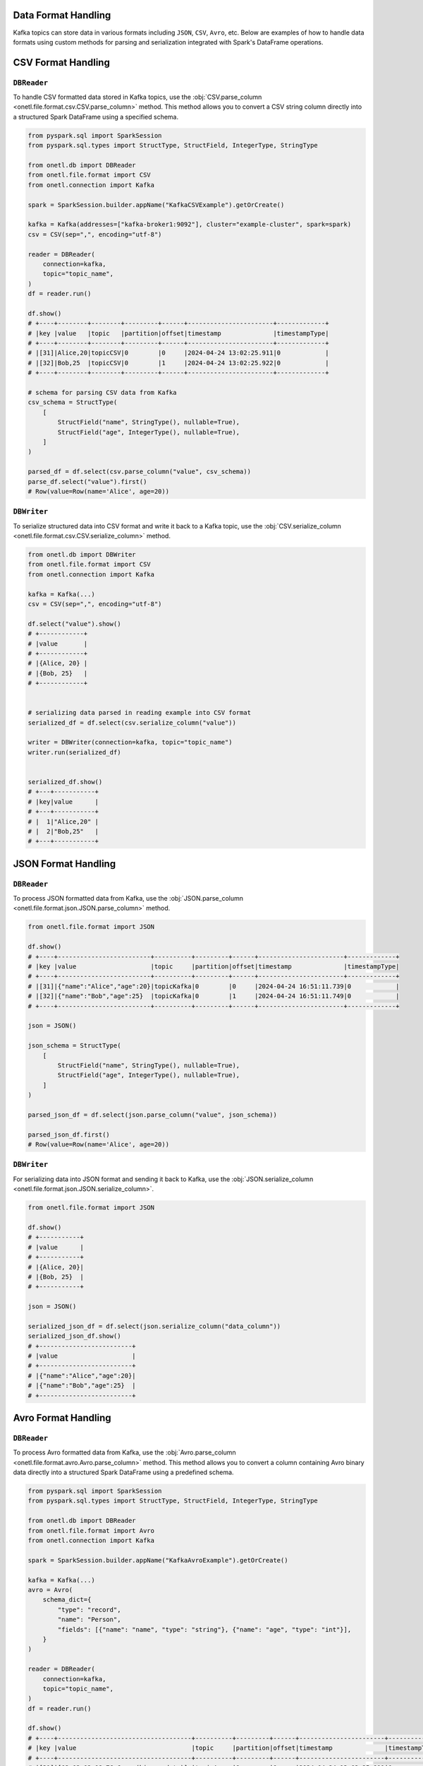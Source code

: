 .. _kafka-data-format-handling:

Data Format Handling
--------------------

Kafka topics can store data in various formats including ``JSON``, ``CSV``, ``Avro``, etc. Below are examples of how to handle data formats using custom methods for parsing and serialization integrated with Spark's DataFrame operations.

CSV Format Handling
-------------------

``DBReader``
~~~~~~~~~~~~

To handle CSV formatted data stored in Kafka topics, use the :obj:`CSV.parse_column <onetl.file.format.csv.CSV.parse_column>` method. This method allows you to convert a CSV string column directly into a structured Spark DataFrame using a specified schema.

.. code-block:: python

    from pyspark.sql import SparkSession
    from pyspark.sql.types import StructType, StructField, IntegerType, StringType

    from onetl.db import DBReader
    from onetl.file.format import CSV
    from onetl.connection import Kafka

    spark = SparkSession.builder.appName("KafkaCSVExample").getOrCreate()

    kafka = Kafka(addresses=["kafka-broker1:9092"], cluster="example-cluster", spark=spark)
    csv = CSV(sep=",", encoding="utf-8")

    reader = DBReader(
        connection=kafka,
        topic="topic_name",
    )
    df = reader.run()

    df.show()
    # +----+--------+--------+---------+------+-----------------------+-------------+
    # |key |value   |topic   |partition|offset|timestamp              |timestampType|
    # +----+--------+--------+---------+------+-----------------------+-------------+
    # |[31]|Alice,20|topicCSV|0        |0     |2024-04-24 13:02:25.911|0            |
    # |[32]|Bob,25  |topicCSV|0        |1     |2024-04-24 13:02:25.922|0            |
    # +----+--------+--------+---------+------+-----------------------+-------------+

    # schema for parsing CSV data from Kafka
    csv_schema = StructType(
        [
            StructField("name", StringType(), nullable=True),
            StructField("age", IntegerType(), nullable=True),
        ]
    )

    parsed_df = df.select(csv.parse_column("value", csv_schema))
    parse_df.select("value").first()
    # Row(value=Row(name='Alice', age=20))

``DBWriter``
~~~~~~~~~~~~

To serialize structured data into CSV format and write it back to a Kafka topic, use the :obj:`CSV.serialize_column <onetl.file.format.csv.CSV.serialize_column>` method.

.. code-block:: python

    from onetl.db import DBWriter
    from onetl.file.format import CSV
    from onetl.connection import Kafka

    kafka = Kafka(...)
    csv = CSV(sep=",", encoding="utf-8")

    df.select("value").show()
    # +------------+
    # |value       |
    # +------------+
    # |{Alice, 20} |
    # |{Bob, 25}   |
    # +------------+


    # serializing data parsed in reading example into CSV format
    serialized_df = df.select(csv.serialize_column("value"))

    writer = DBWriter(connection=kafka, topic="topic_name")
    writer.run(serialized_df)


    serialized_df.show()
    # +---+-----------+
    # |key|value      |
    # +---+-----------+
    # |  1|"Alice,20" |
    # |  2|"Bob,25"   |
    # +---+-----------+

JSON Format Handling
--------------------

``DBReader``
~~~~~~~~~~~~

To process JSON formatted data from Kafka, use the :obj:`JSON.parse_column <onetl.file.format.json.JSON.parse_column>` method.

.. code-block:: python

    from onetl.file.format import JSON

    df.show()
    # +----+-------------------------+----------+---------+------+-----------------------+-------------+
    # |key |value                    |topic     |partition|offset|timestamp              |timestampType|
    # +----+-------------------------+----------+---------+------+-----------------------+-------------+
    # |[31]|{"name":"Alice","age":20}|topicKafka|0        |0     |2024-04-24 16:51:11.739|0            |
    # |[32]|{"name":"Bob","age":25}  |topicKafka|0        |1     |2024-04-24 16:51:11.749|0            |
    # +----+-------------------------+----------+---------+------+-----------------------+-------------+

    json = JSON()

    json_schema = StructType(
        [
            StructField("name", StringType(), nullable=True),
            StructField("age", IntegerType(), nullable=True),
        ]
    )

    parsed_json_df = df.select(json.parse_column("value", json_schema))

    parsed_json_df.first()
    # Row(value=Row(name='Alice', age=20))

``DBWriter``
~~~~~~~~~~~~

For serializing data into JSON format and sending it back to Kafka, use the :obj:`JSON.serialize_column <onetl.file.format.json.JSON.serialize_column>`.

.. code-block:: python

    from onetl.file.format import JSON

    df.show()
    # +-----------+
    # |value      |
    # +-----------+
    # |{Alice, 20}|
    # |{Bob, 25}  |
    # +-----------+

    json = JSON()

    serialized_json_df = df.select(json.serialize_column("data_column"))
    serialized_json_df.show()
    # +-------------------------+
    # |value                    |
    # +-------------------------+
    # |{"name":"Alice","age":20}|
    # |{"name":"Bob","age":25}  |
    # +-------------------------+

Avro Format Handling
--------------------

``DBReader``
~~~~~~~~~~~~

To process Avro formatted data from Kafka, use the :obj:`Avro.parse_column <onetl.file.format.avro.Avro.parse_column>` method. This method allows you to convert a column containing Avro binary data directly into a structured Spark DataFrame using a predefined schema.

.. code-block:: python

    from pyspark.sql import SparkSession
    from pyspark.sql.types import StructType, StructField, IntegerType, StringType

    from onetl.db import DBReader
    from onetl.file.format import Avro
    from onetl.connection import Kafka

    spark = SparkSession.builder.appName("KafkaAvroExample").getOrCreate()

    kafka = Kafka(...)
    avro = Avro(
        schema_dict={
            "type": "record",
            "name": "Person",
            "fields": [{"name": "name", "type": "string"}, {"name": "age", "type": "int"}],
        }
    )

    reader = DBReader(
        connection=kafka,
        topic="topic_name",
    )
    df = reader.run()

    df.show()
    # +----+------------------------------------+----------+---------+------+-----------------------+-------------+
    # |key |value                               |topic     |partition|offset|timestamp              |timestampType|
    # +----+------------------------------------+----------+---------+------+-----------------------+-------------+
    # |[31]|[02 02 02 08 76 6... (binary data)] |topicAvro |0        |0     |2024-04-24 13:02:25.911|0            |
    # |[32]|[02 04 02 08 76 6... (binary data)] |topicAvro |0        |1     |2024-04-24 13:02:25.922|0            |
    # +----+------------------------------------+----------+---------+------+-----------------------+-------------+

    parsed_df = df.select(avro.parse_column("value"))
    parsed_df.show()
    # +-----+----+
    # | name| age|
    # +-----+----+
    # |Alice|  20|
    # |  Bob|  25|
    # +-----+----+

``DBWriter``
~~~~~~~~~~~~

To serialize structured data into Avro format and write it back to a Kafka topic, use the :obj:`Avro.serialize_column <onetl.file.format.avro.Avro.serialize_column>` method.

.. code-block:: python

    from onetl.db import DBWriter
    from onetl.file.format import Avro
    from onetl.connection import Kafka

    kafka = Kafka(...)
    avro = Avro(
        schema_dict={
            "type": "record",
            "name": "Person",
            "fields": [{"name": "name", "type": "string"}, {"name": "age", "type": "int"}],
        }
    )

    df.select("value").show()
    # +-----------+
    # |value      |
    # +-----------+
    # |{Alice, 20}|
    # |{Bob, 25}  |
    # +-----------+

    # serializing data into Avro format
    serialized_df = df.select(avro.serialize_column("value"))

    serialized_df.show()
    # +---+------------------------------------+
    # |key|value                               |
    # +---+------------------------------------+
    # |  1|[02 02 02 08 76 6... (binary data)] |
    # |  2|[02 04 02 08 76 6... (binary data)] |
    # +---+------------------------------------+

XML Format Handling
-------------------

Handling XML data in Kafka involves parsing string representations of XML into structured Spark DataFrame format.

``DBReader``
~~~~~~~~~~~~

To process XML formatted data from Kafka, use the :obj:`XML.parse_column <onetl.file.format.xml.XML.parse_column>` method. This method allows you to convert a column containing XML strings directly into a structured Spark DataFrame using a specified schema.

.. code-block:: python

    from pyspark.sql import SparkSession
    from pyspark.sql.types import StructType, StructField, StringType, IntegerType

    from onetl.db import DBReader
    from onetl.file.format import XML
    from onetl.connection import Kafka

    spark = SparkSession.builder.appName("KafkaXMLExample").getOrCreate()

    kafka = Kafka(...)
    xml = XML(row_tag="person")

    reader = DBReader(
        connection=kafka,
        topic="topic_name",
    )
    df = reader.run()

    df.show()
    # +----+--------------------------------------------------------------------------------------------+----------+---------+------+-----------------------+-------------+
    # |key |value                                                                                       |topic     |partition|offset|timestamp              |timestampType|
    # +----+--------------------------------------------------------------------------------------------+----------+---------+------+-----------------------+-------------+
    # |[31]|"<person><name>Alice</name><age>20</age></person>"                                          |topicXML  |0        |0     |2024-04-24 13:02:25.911|0            |
    # |[32]|"<person><name>Bob</name><age>25</age></person>"                                            |topicXML  |0        |1     |2024-04-24 13:02:25.922|0            |
    # +----+--------------------------------------------------------------------------------------------+----------+---------+------+-----------------------+-------------+

    xml_schema = StructType(
        [
            StructField("name", StringType(), nullable=True),
            StructField("age", IntegerType(), nullable=True),
        ]
    )
    parsed_xml_df = df.select(xml.parse_column("value", xml_schema))
    parsed_xml_df.show()
    # +-----------+
    # |value      |
    # +-----------+
    # |{Alice, 20}|
    # |{Bob, 25}  |
    # +-----------+

